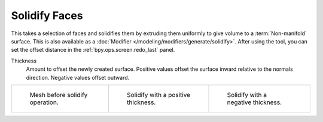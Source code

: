 .. _bpy.ops.mesh.solidify:

**************
Solidify Faces
**************

.. reference::

   :Mode:      Edit Mode
   :Menu:      :menuselection:`Face --> Solidify Faces`

This takes a selection of faces and solidifies them by extruding them
uniformly to give volume to a :term:`Non-manifold` surface.
This is also available as a :doc:`Modifier </modeling/modifiers/generate/solidify>`.
After using the tool, you can set the offset distance in the :ref:`bpy.ops.screen.redo_last` panel.

Thickness
   Amount to offset the newly created surface.
   Positive values offset the surface inward relative to the normals direction.
   Negative values offset outward.

.. list-table::

   * - .. figure:: /images/modeling_meshes_editing_face_solidify-faces_before.png
          :width: 200px

          Mesh before solidify operation.

     - .. figure:: /images/modeling_meshes_editing_face_solidify-faces_after.png
          :width: 200px

          Solidify with a positive thickness.

     - .. figure:: /images/modeling_meshes_editing_face_solidify-faces_after2.png
          :width: 200px

          Solidify with a negative thickness.
